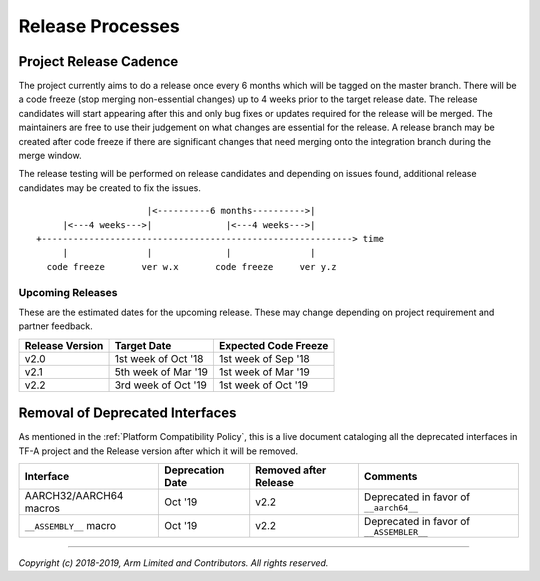 Release Processes
=================

Project Release Cadence
-----------------------

The project currently aims to do a release once every 6 months which will be
tagged on the master branch. There will be a code freeze (stop merging
non-essential changes) up to 4 weeks prior to the target release date. The release
candidates will start appearing after this and only bug fixes or updates
required for the release will be merged. The maintainers are free to use their
judgement on what changes are essential for the release. A release branch may be
created after code freeze if there are significant changes that need merging onto
the integration branch during the merge window.

The release testing will be performed on release candidates and depending on
issues found, additional release candidates may be created to fix the issues.

::

                            |<----------6 months---------->|
            |<---4 weeks--->|              |<---4 weeks--->|
       +-----------------------------------------------------------> time
            |               |              |               |
         code freeze       ver w.x       code freeze     ver y.z


Upcoming Releases
~~~~~~~~~~~~~~~~~

These are the estimated dates for the upcoming release. These may change
depending on project requirement and partner feedback.

+-----------------+---------------------------+------------------------------+
| Release Version |  Target Date              | Expected Code Freeze         |
+=================+===========================+==============================+
| v2.0            | 1st week of Oct '18       | 1st week of Sep '18          |
+-----------------+---------------------------+------------------------------+
| v2.1            | 5th week of Mar '19       | 1st week of Mar '19          |
+-----------------+---------------------------+------------------------------+
| v2.2            | 3rd week of Oct '19       | 1st week of Oct '19          |
+-----------------+---------------------------+------------------------------+

Removal of Deprecated Interfaces
--------------------------------

As mentioned in the :ref:`Platform Compatibility Policy`, this is a live
document cataloging all the deprecated interfaces in TF-A project and the
Release version after which it will be removed.

+--------------------------------+-------------+---------+---------------------------------------------------------+
| Interface                      | Deprecation | Removed | Comments                                                |
|                                | Date        | after   |                                                         |
|                                |             | Release |                                                         |
+================================+=============+=========+=========================================================+
| AARCH32/AARCH64 macros         | Oct '19     | v2.2    | Deprecated in favor of ``__aarch64__``                  |
+--------------------------------+-------------+---------+---------------------------------------------------------+
| ``__ASSEMBLY__`` macro         | Oct '19     | v2.2    | Deprecated in favor of ``__ASSEMBLER__``                |
+--------------------------------+-------------+---------+---------------------------------------------------------+

--------------

*Copyright (c) 2018-2019, Arm Limited and Contributors. All rights reserved.*

.. _cc5859c: https://git.trustedfirmware.org/TF-A/trusted-firmware-a.git/commit/?id=cc5859ca19ff546c35eb0331000dae090b6eabcf
.. _09d40e0e0828: https://git.trustedfirmware.org/TF-A/trusted-firmware-a.git/commit/?id=09d40e0e08283a249e7dce0e106c07c5141f9b7e
